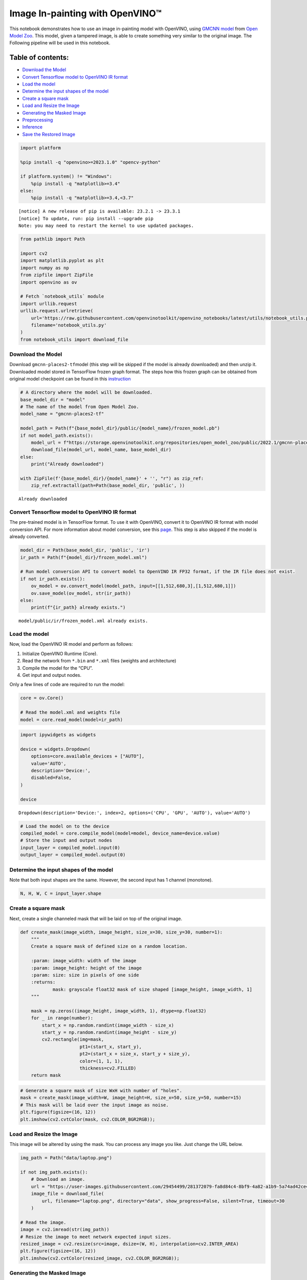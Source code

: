 Image In-painting with OpenVINO™
--------------------------------

This notebook demonstrates how to use an image in-painting model with
OpenVINO, using `GMCNN
model <https://github.com/shepnerd/inpainting_gmcnn>`__ from `Open Model
Zoo <https://github.com/openvinotoolkit/open_model_zoo/>`__. This model,
given a tampered image, is able to create something very similar to the
original image. The Following pipeline will be used in this notebook.
|pipeline|

Table of contents:
^^^^^^^^^^^^^^^^^^

-  `Download the Model <#download-the-model>`__
-  `Convert Tensorflow model to OpenVINO IR
   format <#convert-tensorflow-model-to-openvino-ir-format>`__
-  `Load the model <#load-the-model>`__
-  `Determine the input shapes of the
   model <#determine-the-input-shapes-of-the-model>`__
-  `Create a square mask <#create-a-square-mask>`__
-  `Load and Resize the Image <#load-and-resize-the-image>`__
-  `Generating the Masked Image <#generating-the-masked-image>`__
-  `Preprocessing <#preprocessing>`__
-  `Inference <#inference>`__
-  `Save the Restored Image <#save-the-restored-image>`__

.. |pipeline| image:: https://user-images.githubusercontent.com/4547501/165792473-ba784c0d-0a37-409f-a5f6-bb1849c1d140.png

.. code:: ipython3

    import platform
    
    %pip install -q "openvino>=2023.1.0" "opencv-python"
    
    if platform.system() != "Windows":
        %pip install -q "matplotlib>=3.4"
    else:
        %pip install -q "matplotlib>=3.4,<3.7"


.. parsed-literal::

    
    [notice] A new release of pip is available: 23.2.1 -> 23.3.1
    [notice] To update, run: pip install --upgrade pip
    Note: you may need to restart the kernel to use updated packages.


.. code:: ipython3

    from pathlib import Path
    
    import cv2
    import matplotlib.pyplot as plt
    import numpy as np
    from zipfile import ZipFile
    import openvino as ov
    
    # Fetch `notebook_utils` module
    import urllib.request
    urllib.request.urlretrieve(
        url='https://raw.githubusercontent.com/openvinotoolkit/openvino_notebooks/latest/utils/notebook_utils.py',
        filename='notebook_utils.py'
    )
    from notebook_utils import download_file

Download the Model
~~~~~~~~~~~~~~~~~~



Download ``gmcnn-places2-tf``\ model (this step will be skipped if the
model is already downloaded) and then unzip it. Downloaded model stored
in TensorFlow frozen graph format. The steps how this frozen graph can
be obtained from original model checkpoint can be found in this
`instruction <https://docs.openvino.ai/2024/omz_models_model_gmcnn_places2_tf.html#steps-to-reproduce-conversion-to-frozen-graph>`__

.. code:: ipython3

    # A directory where the model will be downloaded.
    base_model_dir = "model"
    # The name of the model from Open Model Zoo.
    model_name = "gmcnn-places2-tf"
    
    model_path = Path(f"{base_model_dir}/public/{model_name}/frozen_model.pb")
    if not model_path.exists():
        model_url = f"https://storage.openvinotoolkit.org/repositories/open_model_zoo/public/2022.1/gmcnn-places2-tf/{model_name}.zip"
        download_file(model_url, model_name, base_model_dir)
    else:
        print("Already downloaded")
    
    with ZipFile(f'{base_model_dir}/{model_name}' + '', "r") as zip_ref:
        zip_ref.extractall(path=Path(base_model_dir, 'public', ))


.. parsed-literal::

    Already downloaded


Convert Tensorflow model to OpenVINO IR format
~~~~~~~~~~~~~~~~~~~~~~~~~~~~~~~~~~~~~~~~~~~~~~



The pre-trained model is in TensorFlow format. To use it with OpenVINO,
convert it to OpenVINO IR format with model conversion API. For more
information about model conversion, see this
`page <https://docs.openvino.ai/2024/openvino-workflow/model-preparation.html>`__.
This step is also skipped if the model is already converted.

.. code:: ipython3

    model_dir = Path(base_model_dir, 'public', 'ir')
    ir_path = Path(f"{model_dir}/frozen_model.xml")
    
    # Run model conversion API to convert model to OpenVINO IR FP32 format, if the IR file does not exist.
    if not ir_path.exists():
        ov_model = ov.convert_model(model_path, input=[[1,512,680,3],[1,512,680,1]])
        ov.save_model(ov_model, str(ir_path))
    else:
        print(f"{ir_path} already exists.")


.. parsed-literal::

    model/public/ir/frozen_model.xml already exists.


Load the model
~~~~~~~~~~~~~~



Now, load the OpenVINO IR model and perform as follows:

1. Initialize OpenVINO Runtime (Core).
2. Read the network from ``*.bin`` and ``*.xml`` files (weights and
   architecture)
3. Compile the model for the “CPU”.
4. Get input and output nodes.

Only a few lines of code are required to run the model:

.. code:: ipython3

    core = ov.Core()
    
    # Read the model.xml and weights file
    model = core.read_model(model=ir_path)

.. code:: ipython3

    import ipywidgets as widgets
    
    device = widgets.Dropdown(
        options=core.available_devices + ["AUTO"],
        value='AUTO',
        description='Device:',
        disabled=False,
    )
    
    device




.. parsed-literal::

    Dropdown(description='Device:', index=2, options=('CPU', 'GPU', 'AUTO'), value='AUTO')



.. code:: ipython3

    # Load the model on to the device
    compiled_model = core.compile_model(model=model, device_name=device.value)
    # Store the input and output nodes
    input_layer = compiled_model.input(0)
    output_layer = compiled_model.output(0)

Determine the input shapes of the model
~~~~~~~~~~~~~~~~~~~~~~~~~~~~~~~~~~~~~~~



Note that both input shapes are the same. However, the second input has
1 channel (monotone).

.. code:: ipython3

    N, H, W, C = input_layer.shape

Create a square mask
~~~~~~~~~~~~~~~~~~~~



Next, create a single channeled mask that will be laid on top of the
original image.

.. code:: ipython3

    def create_mask(image_width, image_height, size_x=30, size_y=30, number=1):
        """
        Create a square mask of defined size on a random location.
    
        :param: image_width: width of the image
        :param: image_height: height of the image
        :param: size: size in pixels of one side
        :returns:
                mask: grayscale float32 mask of size shaped [image_height, image_width, 1]
        """
    
        mask = np.zeros((image_height, image_width, 1), dtype=np.float32)
        for _ in range(number):
            start_x = np.random.randint(image_width - size_x)
            start_y = np.random.randint(image_height - size_y)
            cv2.rectangle(img=mask,
                          pt1=(start_x, start_y),
                          pt2=(start_x + size_x, start_y + size_y),
                          color=(1, 1, 1),
                          thickness=cv2.FILLED)
        return mask

.. code:: ipython3

    # Generate a square mask of size WxH with number of "holes".
    mask = create_mask(image_width=W, image_height=H, size_x=50, size_y=50, number=15)
    # This mask will be laid over the input image as noise.
    plt.figure(figsize=(16, 12))
    plt.imshow(cv2.cvtColor(mask, cv2.COLOR_BGR2RGB));



.. image:: image-inpainting-with-output_files/image-inpainting-with-output_15_0.png


Load and Resize the Image
~~~~~~~~~~~~~~~~~~~~~~~~~



This image will be altered by using the mask. You can process any image
you like. Just change the URL below.

.. code:: ipython3

    img_path = Path("data/laptop.png")
    
    if not img_path.exists():
        # Download an image.
        url = "https://user-images.githubusercontent.com/29454499/281372079-fa8d84c4-8bf9-4a82-a1b9-5a74ad42ce47.png"
        image_file = download_file(
            url, filename="laptop.png", directory="data", show_progress=False, silent=True, timeout=30
        )
    
    # Read the image.
    image = cv2.imread(str(img_path))
    # Resize the image to meet network expected input sizes.
    resized_image = cv2.resize(src=image, dsize=(W, H), interpolation=cv2.INTER_AREA)
    plt.figure(figsize=(16, 12))
    plt.imshow(cv2.cvtColor(resized_image, cv2.COLOR_BGR2RGB));



.. image:: image-inpainting-with-output_files/image-inpainting-with-output_17_0.png


Generating the Masked Image
~~~~~~~~~~~~~~~~~~~~~~~~~~~



This multiplication of the image and the mask gives the result of the
masked image layered on top of the original image. The ``masked_image``
will be the first input to the GMCNN model.

.. code:: ipython3

    # Generating a masked image.
    masked_image = (resized_image * (1 - mask) + 255 * mask).astype(np.uint8)
    plt.figure(figsize=(16, 12))
    plt.imshow(cv2.cvtColor(masked_image, cv2.COLOR_BGR2RGB));



.. image:: image-inpainting-with-output_files/image-inpainting-with-output_19_0.png


Preprocessing
~~~~~~~~~~~~~



The model expects the input dimensions to be ``NHWC``.

-  masked_image.shape = (512,680,3) —–> model expects = (1,512,680,3)
-  resized_mask.shape = (512,680,1) —–> model expects = (1,512,680,1)

.. code:: ipython3

    masked_image = masked_image[None, ...]
    mask = mask[None, ...]

Inference
~~~~~~~~~



Do inference with the given masked image and the mask. Then, show the
restored image.

.. code:: ipython3

    result = compiled_model([ov.Tensor(masked_image.astype(np.float32)), ov.Tensor(mask.astype(np.float32))])[output_layer]
    result = result.squeeze().astype(np.uint8)
    plt.figure(figsize=(16, 12))
    plt.imshow(cv2.cvtColor(result, cv2.COLOR_BGR2RGB));



.. image:: image-inpainting-with-output_files/image-inpainting-with-output_23_0.png


Save the Restored Image
~~~~~~~~~~~~~~~~~~~~~~~



Save the restored image to the data directory to download it.

.. code:: ipython3

    cv2.imwrite("data/laptop_restored.png", result);
